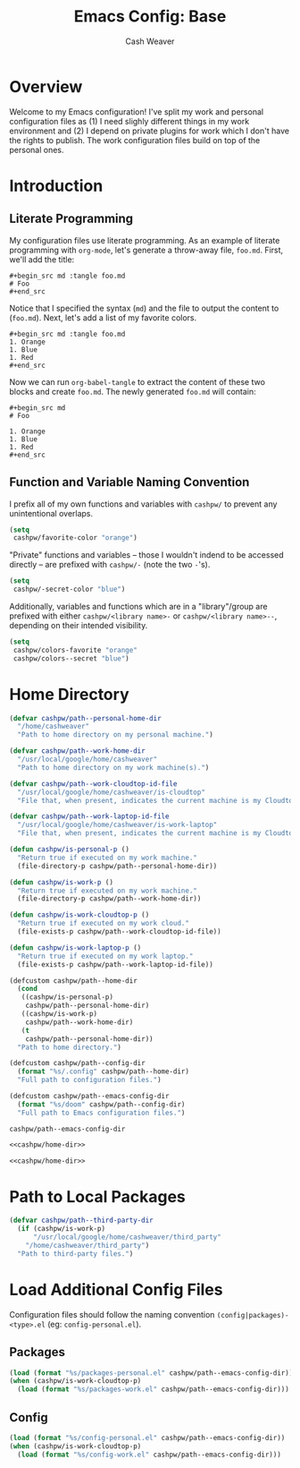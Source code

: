 #+title: Emacs Config: Base
#+author: Cash Weaver
#+email: cashbweaver@gmail.com

* Overview

Welcome to my Emacs configuration! I've split my work and personal configuration files as (1) I need slighly different things in my work environment and (2) I depend on private plugins for work which I don't have the rights to publish. The work configuration files build on top of the personal ones.

* Introduction
** Literate Programming

My configuration files use literate programming. As an example of literate programming with =org-mode=, let's generate a throw-away file, =foo.md=. First, we'll add the title:

#+begin_example
,#+begin_src md :tangle foo.md
# Foo
,#+end_src
#+end_example

Notice that I specified the syntax (=md=) and the file to output the content to (=foo.md=). Next, let's add a list of my favorite colors.

#+begin_example
,#+begin_src md :tangle foo.md
1. Orange
1. Blue
1. Red
,#+end_src
#+end_example

Now we can run =org-babel-tangle= to extract the content of these two blocks and create =foo.md=. The newly generated =foo.md= will contain:

#+begin_example
,#+begin_src md
# Foo

1. Orange
1. Blue
1. Red
,#+end_src
#+end_example

** Function and Variable Naming Convention

I prefix all of my own functions and variables with =cashpw/= to prevent any unintentional overlaps.

#+begin_src emacs-lisp
(setq
 cashpw/favorite-color "orange")
#+end_src

"Private" functions and variables -- those I wouldn't indend to be accessed directly -- are prefixed with =cashpw/-= (note the two =-='s).

#+begin_src emacs-lisp
(setq
 cashpw/-secret-color "blue")
#+end_src

Additionally, variables and functions which are in a "library"/group are prefixed with either =cashpw/<library name>-= or =cashpw/<library name>--=, depending on their intended visibility.

#+begin_src emacs-lisp
(setq
 cashpw/colors-favorite "orange"
 cashpw/colors--secret "blue")
#+end_src

* Home Directory

#+name: cashpw/home-dir
#+begin_src emacs-lisp
(defvar cashpw/path--personal-home-dir
  "/home/cashweaver"
  "Path to home directory on my personal machine.")

(defvar cashpw/path--work-home-dir
  "/usr/local/google/home/cashweaver"
  "Path to home directory on my work machine(s).")

(defvar cashpw/path--work-cloudtop-id-file
  "/usr/local/google/home/cashweaver/is-cloudtop"
  "File that, when present, indicates the current machine is my Cloudtop instance.")

(defvar cashpw/path--work-laptop-id-file
  "/usr/local/google/home/cashweaver/is-work-laptop"
  "File that, when present, indicates the current machine is my Cloudtop instance.")

(defun cashpw/is-personal-p ()
  "Return true if executed on my work machine."
  (file-directory-p cashpw/path--personal-home-dir))

(defun cashpw/is-work-p ()
  "Return true if executed on my work machine."
  (file-directory-p cashpw/path--work-home-dir))

(defun cashpw/is-work-cloudtop-p ()
  "Return true if executed on my work cloud."
  (file-exists-p cashpw/path--work-cloudtop-id-file))

(defun cashpw/is-work-laptop-p ()
  "Return true if executed on my work laptop."
  (file-exists-p cashpw/path--work-laptop-id-file))

(defcustom cashpw/path--home-dir
  (cond
   ((cashpw/is-personal-p)
    cashpw/path--personal-home-dir)
   ((cashpw/is-work-p)
    cashpw/path--work-home-dir)
   (t
    cashpw/path--personal-home-dir))
  "Path to home directory.")

(defcustom cashpw/path--config-dir
  (format "%s/.config" cashpw/path--home-dir)
  "Full path to configuration files.")

(defcustom cashpw/path--emacs-config-dir
  (format "%s/doom" cashpw/path--config-dir)
  "Full path to Emacs configuration files.")
#+end_src

#+RESULTS: cashpw/home-dir
: cashpw/path--emacs-config-dir

#+begin_src emacs-lisp :tangle config.el :noweb no-export
<<cashpw/home-dir>>
#+end_src

#+begin_src emacs-lisp :tangle packages.el :noweb no-export
<<cashpw/home-dir>>
#+end_src

* Path to Local Packages

#+begin_src emacs-lisp :tangle packages.el
(defvar cashpw/path--third-party-dir
  (if (cashpw/is-work-p)
      "/usr/local/google/home/cashweaver/third_party"
    "/home/cashweaver/third_party")
  "Path to third-party files.")
#+end_src

#+RESULTS:
: cashpw/path--third-party-dir

* Load Additional Config Files

Configuration files should follow the naming convention =(config|packages)-<type>.el= (eg: =config-personal.el=).

** Packages

#+begin_src emacs-lisp :tangle packages.el :noweb no-export
(load (format "%s/packages-personal.el" cashpw/path--emacs-config-dir))
(when (cashpw/is-work-cloudtop-p)
  (load (format "%s/packages-work.el" cashpw/path--emacs-config-dir)))
#+end_src

** Config

#+begin_src emacs-lisp :tangle config.el :noweb no-export
(load (format "%s/config-personal.el" cashpw/path--emacs-config-dir))
(when (cashpw/is-work-cloudtop-p)
  (load (format "%s/config-work.el" cashpw/path--emacs-config-dir)))
#+end_src
